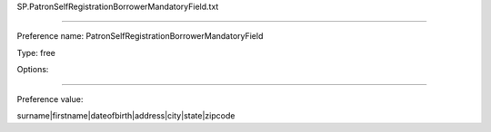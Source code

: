 SP.PatronSelfRegistrationBorrowerMandatoryField.txt

----------

Preference name: PatronSelfRegistrationBorrowerMandatoryField

Type: free

Options: 

----------

Preference value: 



surname|firstname|dateofbirth|address|city|state|zipcode

























